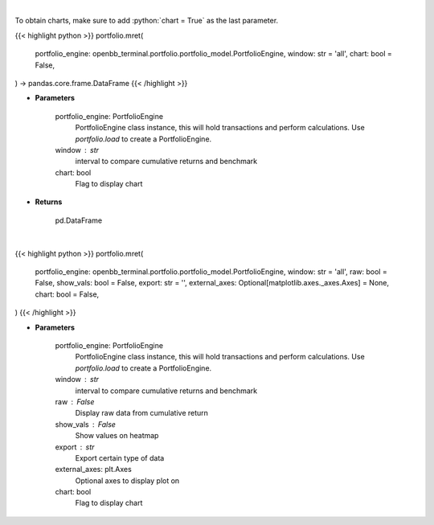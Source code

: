 .. role:: python(code)
    :language: python
    :class: highlight

|

To obtain charts, make sure to add :python:`chart = True` as the last parameter.

.. raw:: html

    <h3>
    > Getting data
    </h3>

{{< highlight python >}}
portfolio.mret(
    portfolio_engine: openbb_terminal.portfolio.portfolio_model.PortfolioEngine,
    window: str = 'all',
    chart: bool = False,
) -> pandas.core.frame.DataFrame
{{< /highlight >}}

.. raw:: html

    <p>
    Get monthly returns
    </p>

* **Parameters**

    portfolio_engine: PortfolioEngine
        PortfolioEngine class instance, this will hold transactions and perform calculations.
        Use `portfolio.load` to create a PortfolioEngine.
    window : str
        interval to compare cumulative returns and benchmark
    chart: bool
       Flag to display chart


* **Returns**

    pd.DataFrame

|

.. raw:: html

    <h3>
    > Getting charts
    </h3>

{{< highlight python >}}
portfolio.mret(
    portfolio_engine: openbb_terminal.portfolio.portfolio_model.PortfolioEngine,
    window: str = 'all',
    raw: bool = False,
    show_vals: bool = False,
    export: str = '',
    external_axes: Optional[matplotlib.axes._axes.Axes] = None,
    chart: bool = False,
)
{{< /highlight >}}

.. raw:: html

    <p>
    Display monthly returns
    </p>

* **Parameters**

    portfolio_engine: PortfolioEngine
        PortfolioEngine class instance, this will hold transactions and perform calculations.
        Use `portfolio.load` to create a PortfolioEngine.
    window : str
        interval to compare cumulative returns and benchmark
    raw : False
        Display raw data from cumulative return
    show_vals : False
        Show values on heatmap
    export : str
        Export certain type of data
    external_axes: plt.Axes
        Optional axes to display plot on
    chart: bool
       Flag to display chart

